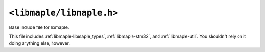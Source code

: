 .. highlight:: c
.. _libmaple-libmaple:

``<libmaple/libmaple.h>``
=========================

Base include file for libmaple.

This file includes :ref:`libmaple-libmaple_types`,
:ref:`libmaple-stm32`, and :ref:`libmaple-util`.  You shouldn't rely
on it doing anything else, however.
